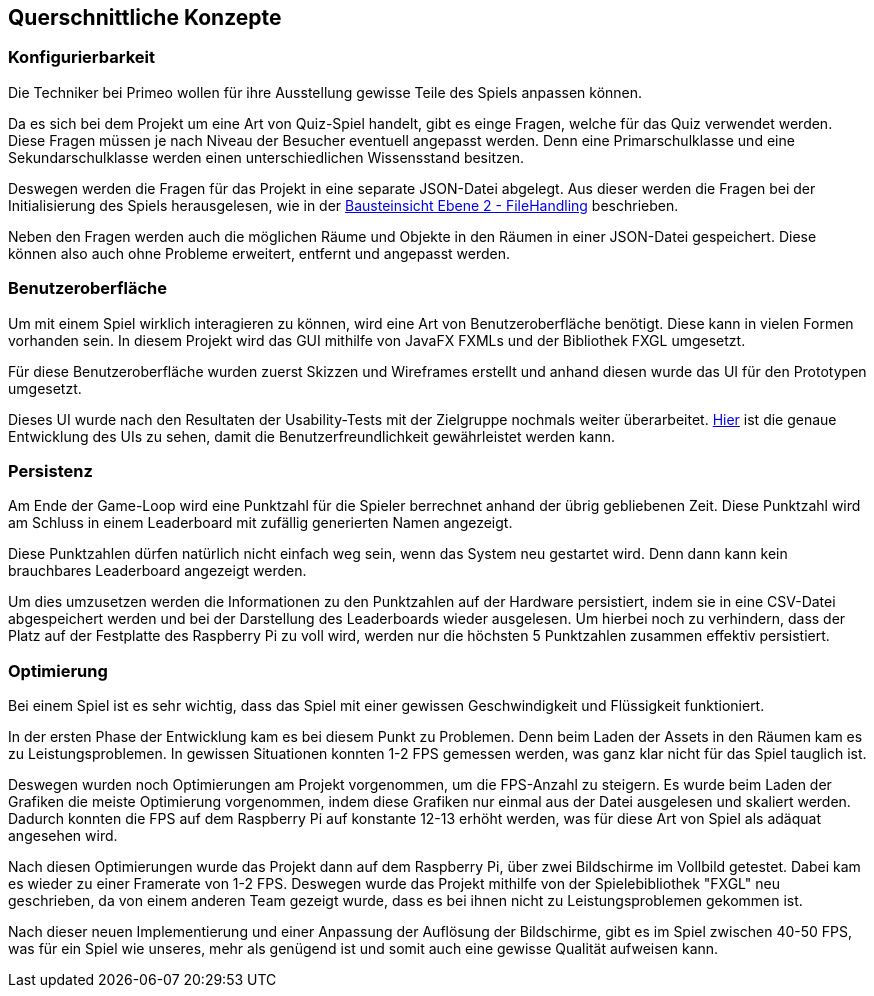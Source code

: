 [[section-concepts]]
== Querschnittliche Konzepte

=== Konfigurierbarkeit

Die Techniker bei Primeo wollen für ihre Ausstellung gewisse Teile des Spiels anpassen können.

Da es sich bei dem Projekt um eine Art von Quiz-Spiel handelt, gibt es einge Fragen, welche für das Quiz verwendet werden. Diese Fragen müssen je nach Niveau der Besucher eventuell angepasst werden. Denn eine Primarschulklasse und eine Sekundarschulklasse werden einen unterschiedlichen Wissensstand besitzen.

Deswegen werden die Fragen für das Projekt in eine separate JSON-Datei abgelegt. Aus dieser werden die Fragen bei der Initialisierung des Spiels herausgelesen, wie in der https://github.com/fhnw-sgi-ip12-23vt/IP12-23vt_energy-quiz/blob/main/documentation/software(sad)/src/05_building_block_view.adoc#ebene-2[Bausteinsicht Ebene 2 - FileHandling] beschrieben.

Neben den Fragen werden auch die möglichen Räume und Objekte in den Räumen in einer JSON-Datei gespeichert. Diese können also auch ohne Probleme erweitert, entfernt und angepasst werden.

=== Benutzeroberfläche

Um mit einem Spiel wirklich interagieren zu können, wird eine Art von Benutzeroberfläche benötigt. Diese kann in vielen Formen vorhanden sein. In diesem Projekt wird das GUI mithilfe von JavaFX FXMLs und der Bibliothek FXGL umgesetzt.

Für diese Benutzeroberfläche wurden zuerst Skizzen und Wireframes erstellt und anhand diesen wurde das UI für den Prototypen umgesetzt.

Dieses UI wurde nach den Resultaten der Usability-Tests mit der Zielgruppe nochmals weiter überarbeitet. https://github.com/fhnw-sgi-ip12-23vt/IP12-23vt_energy-quiz/blob/main/documentation/software(sad)/confluence-exports/usability-dossier.pdf[Hier] ist die genaue Entwicklung des UIs zu sehen, damit die Benutzerfreundlichkeit gewährleistet werden kann.

=== Persistenz

Am Ende der Game-Loop wird eine Punktzahl für die Spieler berrechnet anhand der übrig gebliebenen Zeit. Diese Punktzahl wird am Schluss in einem Leaderboard mit zufällig generierten Namen angezeigt.

Diese Punktzahlen dürfen natürlich nicht einfach weg sein, wenn das System neu gestartet wird. Denn dann kann kein brauchbares Leaderboard angezeigt werden.

Um dies umzusetzen werden die Informationen zu den Punktzahlen auf der Hardware persistiert, indem sie in eine CSV-Datei abgespeichert werden und bei der Darstellung des Leaderboards wieder ausgelesen. Um hierbei noch zu verhindern, dass der Platz auf der Festplatte des Raspberry Pi zu voll wird, werden nur die höchsten 5 Punktzahlen zusammen effektiv persistiert.

=== Optimierung

Bei einem Spiel ist es sehr wichtig, dass das Spiel mit einer gewissen Geschwindigkeit und Flüssigkeit funktioniert.

In der ersten Phase der Entwicklung kam es bei diesem Punkt zu Problemen. Denn beim Laden der Assets in den Räumen kam es zu Leistungsproblemen. In gewissen Situationen konnten 1-2 FPS gemessen werden, was ganz klar nicht für das Spiel tauglich ist.

Deswegen wurden noch Optimierungen am Projekt vorgenommen, um die FPS-Anzahl zu steigern. Es wurde beim Laden der Grafiken die meiste Optimierung vorgenommen, indem diese Grafiken nur einmal aus der Datei ausgelesen und skaliert werden. Dadurch konnten die FPS auf dem Raspberry Pi auf konstante 12-13 erhöht werden, was für diese Art von Spiel als adäquat angesehen wird.

Nach diesen Optimierungen wurde das Projekt dann auf dem Raspberry Pi, über zwei Bildschirme im Vollbild getestet. Dabei kam es wieder zu einer Framerate von 1-2 FPS. Deswegen wurde das Projekt mithilfe von der Spielebibliothek "FXGL" neu geschrieben, da von einem anderen Team gezeigt wurde, dass es bei ihnen nicht zu Leistungsproblemen gekommen ist.

Nach dieser neuen Implementierung und einer Anpassung der Auflösung der Bildschirme, gibt es im Spiel zwischen 40-50 FPS, was für ein Spiel wie unseres, mehr als genügend ist und somit auch eine gewisse Qualität aufweisen kann.
